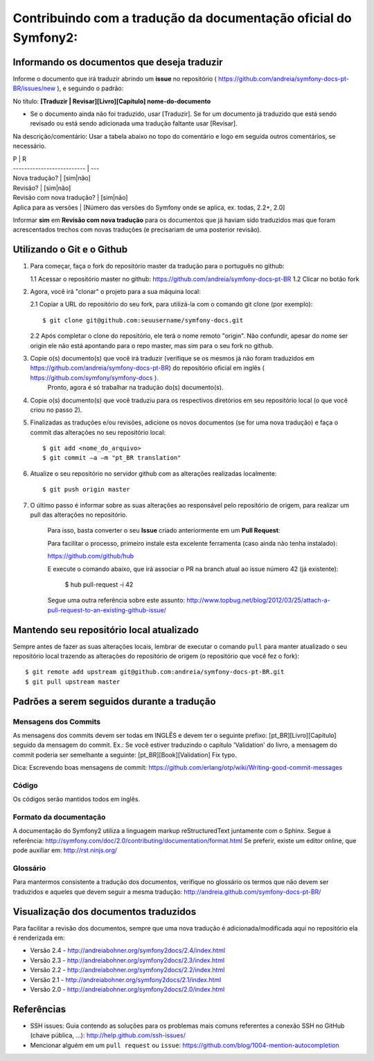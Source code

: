 Contribuindo com a tradução da documentação oficial do Symfony2:
================================================================

Informando os documentos que deseja traduzir
--------------------------------------------

Informe o documento que irá traduzir abrindo um **issue** no repositório ( https://github.com/andreia/symfony-docs-pt-BR/issues/new ), e seguindo o padrão:

No título: 
**[Traduzir | Revisar][Livro][Capítulo] nome-do-documento**

- Se o documento ainda não foi traduzido, usar [Traduzir]. Se for um documento já traduzido que está sendo revisado ou está sendo adicionada uma tradução faltante usar [Revisar].

Na descrição/comentário: 
Usar a tabela abaixo no topo do comentário e logo em seguida outros comentários, se necessário.

| P                          | R
| -------------------------- | ---
| Nova tradução?             | [sim|não]
| Revisão?                   | [sim|não]
| Revisão com nova tradução? | [sim|não]
| Aplica para as versões     | [Número das versões do Symfony onde se aplica, ex. todas, 2.2+, 2.0]

Informar **sim** em **Revisão com nova tradução** para os documentos que já haviam sido traduzidos mas que foram acrescentados trechos com novas traduções (e precisariam de uma posterior revisão).

Utilizando o Git e o Github
---------------------------

1. Para começar, faça o fork do repositório master da tradução para o português no github:

   1.1 Acessar o repositório master no github: https://github.com/andreia/symfony-docs-pt-BR
   1.2 Clicar no botão fork

2. Agora, você irá "clonar" o projeto para a sua máquina local:
   
   2.1 Copiar a URL do repositório do seu fork, para utilizá-la com o comando git clone (por exemplo)::

    $ git clone git@github.com:seuusername/symfony-docs.git

   2.2 Após completar o clone do repositório, ele terá o nome remoto "origin". Não confundir, apesar do nome ser origin ele não está apontando para o repo master, mas sim para o seu fork no github.

3. Copie o(s) documento(s) que você irá traduzir (verifique se os mesmos já não foram traduzidos em https://github.com/andreia/symfony-docs-pt-BR) do repositório oficial em inglês ( https://github.com/symfony/symfony-docs ).
    Pronto, agora é só trabalhar na tradução do(s) documento(s).

4. Copie o(s) documento(s) que você traduziu para os respectivos diretórios em seu repositório local (o que você criou no passo 2).

5. Finalizadas as traduções e/ou revisões, adicione os novos documentos (se for uma nova tradução) e faça o commit das alterações no seu repositório local::

    $ git add <nome_do_arquivo>
    $ git commit –a –m "pt_BR translation"

6. Atualize o seu repositório no servidor github com as alterações realizadas localmente::

    $ git push origin master

7. O último passo é informar sobre as suas alterações ao responsável pelo repositório de origem, para realizar um pull das alterações no repositório. 

    Para isso, basta converter o seu **Issue** criado anteriormente em um **Pull Request**:

    Para facilitar o processo, primeiro instale esta excelente ferramenta (caso ainda não tenha instalado):

    https://github.com/github/hub

    E execute o comando abaixo, que irá associar o PR na branch atual ao issue número 42 (já existente):

        $ hub pull-request -i 42

    Segue uma outra referência sobre este assunto: http://www.topbug.net/blog/2012/03/25/attach-a-pull-request-to-an-existing-github-issue/


Mantendo seu repositório local atualizado
-----------------------------------------

Sempre antes de fazer as suas alterações locais, lembrar de executar o comando ``pull`` para manter atualizado o seu repositório local trazendo as alterações do repositório de origem (o repositório que você fez o fork)::

    $ git remote add upstream git@github.com:andreia/symfony-docs-pt-BR.git
    $ git pull upstream master


Padrões a serem seguidos durante a tradução
-------------------------------------------

Mensagens dos Commits
~~~~~~~~~~~~~~~~~~~~~

As mensagens dos commits devem ser todas em INGLÊS e devem ter o seguinte prefixo:
[pt_BR][Livro][Capítulo] seguido da mensagem do commit.
Ex.: Se você estiver traduzindo o capítulo 'Validation' do livro, a mensagem do commit poderia ser semelhante a seguinte:
[pt_BR][Book][Validation] Fix typo.

Dica: Escrevendo boas mensagens de commit: https://github.com/erlang/otp/wiki/Writing-good-commit-messages

Código
~~~~~~

Os códigos serão mantidos todos em inglês.

Formato da documentação
~~~~~~~~~~~~~~~~~~~~~~~

A documentação do Symfony2 utiliza a linguagem markup reStructuredText juntamente com o Sphinx. Segue a referência: http://symfony.com/doc/2.0/contributing/documentation/format.html
Se preferir, existe um editor online, que pode auxiliar em: http://rst.ninjs.org/

.. _`Pull Request`: http://help.github.com/pull-requests/

Glossário
~~~~~~~~~

Para mantermos consistente a tradução dos documentos, verifique no glossário os termos que não devem ser traduzidos e aqueles que devem seguir a mesma tradução:
http://andreia.github.com/symfony-docs-pt-BR/

Visualização dos documentos traduzidos
--------------------------------------

Para facilitar a revisão dos documentos, sempre que uma nova tradução é adicionada/modificada aqui no repositório ela é renderizada em:

- Versão 2.4 - http://andreiabohner.org/symfony2docs/2.4/index.html
- Versão 2.3 - http://andreiabohner.org/symfony2docs/2.3/index.html
- Versão 2.2 - http://andreiabohner.org/symfony2docs/2.2/index.html
- Versão 2.1 - http://andreiabohner.org/symfony2docs/2.1/index.html
- Versão 2.0 - http://andreiabohner.org/symfony2docs/2.0/index.html

Referências
-----------

- SSH issues: Guia contendo as soluções para os problemas mais comuns referentes a conexão SSH no GitHub (chave pública, ...): http://help.github.com/ssh-issues/
- Mencionar alguém em um ``pull request`` ou ``issue``: https://github.com/blog/1004-mention-autocompletion
